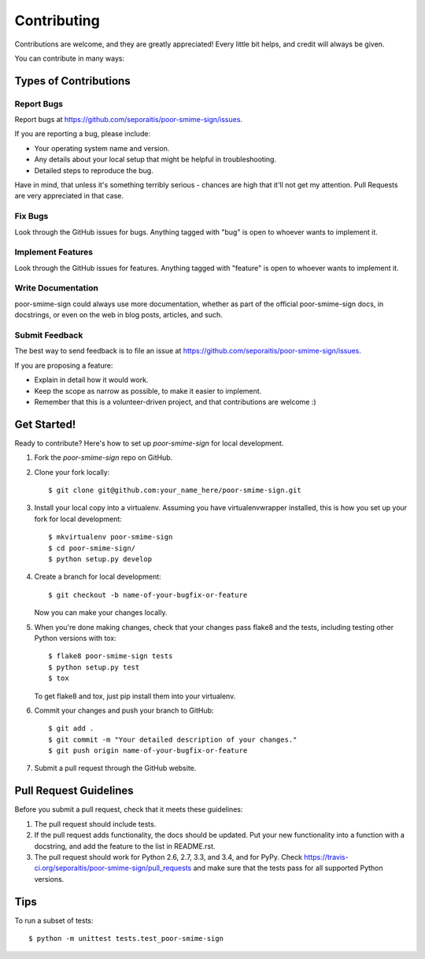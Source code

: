 ============
Contributing
============

Contributions are welcome, and they are greatly appreciated! Every
little bit helps, and credit will always be given.

You can contribute in many ways:

Types of Contributions
----------------------

Report Bugs
~~~~~~~~~~~

Report bugs at https://github.com/seporaitis/poor-smime-sign/issues.

If you are reporting a bug, please include:

* Your operating system name and version.
* Any details about your local setup that might be helpful in troubleshooting.
* Detailed steps to reproduce the bug.

Have in mind, that unless it's something terribly serious - chances
are high that it'll not get my attention. Pull Requests are very
appreciated in that case.

Fix Bugs
~~~~~~~~

Look through the GitHub issues for bugs. Anything tagged with "bug"
is open to whoever wants to implement it.

Implement Features
~~~~~~~~~~~~~~~~~~

Look through the GitHub issues for features. Anything tagged with "feature"
is open to whoever wants to implement it.

Write Documentation
~~~~~~~~~~~~~~~~~~~

poor-smime-sign could always use more documentation, whether as part of the
official poor-smime-sign docs, in docstrings, or even on the web in blog posts,
articles, and such.

Submit Feedback
~~~~~~~~~~~~~~~

The best way to send feedback is to file an issue at https://github.com/seporaitis/poor-smime-sign/issues.

If you are proposing a feature:

* Explain in detail how it would work.
* Keep the scope as narrow as possible, to make it easier to implement.
* Remember that this is a volunteer-driven project, and that contributions
  are welcome :)

Get Started!
------------

Ready to contribute? Here's how to set up `poor-smime-sign` for local development.

1. Fork the `poor-smime-sign` repo on GitHub.
2. Clone your fork locally::

    $ git clone git@github.com:your_name_here/poor-smime-sign.git

3. Install your local copy into a virtualenv. Assuming you have virtualenvwrapper installed, this is how you set up your fork for local development::

    $ mkvirtualenv poor-smime-sign
    $ cd poor-smime-sign/
    $ python setup.py develop

4. Create a branch for local development::

    $ git checkout -b name-of-your-bugfix-or-feature

   Now you can make your changes locally.

5. When you're done making changes, check that your changes pass flake8 and the tests, including testing other Python versions with tox::

    $ flake8 poor-smime-sign tests
    $ python setup.py test
    $ tox

   To get flake8 and tox, just pip install them into your virtualenv.

6. Commit your changes and push your branch to GitHub::

    $ git add .
    $ git commit -m "Your detailed description of your changes."
    $ git push origin name-of-your-bugfix-or-feature

7. Submit a pull request through the GitHub website.

Pull Request Guidelines
-----------------------

Before you submit a pull request, check that it meets these guidelines:

1. The pull request should include tests.
2. If the pull request adds functionality, the docs should be updated. Put
   your new functionality into a function with a docstring, and add the
   feature to the list in README.rst.
3. The pull request should work for Python 2.6, 2.7, 3.3, and 3.4, and for PyPy. Check
   https://travis-ci.org/seporaitis/poor-smime-sign/pull_requests
   and make sure that the tests pass for all supported Python versions.

Tips
----

To run a subset of tests::

    $ python -m unittest tests.test_poor-smime-sign
